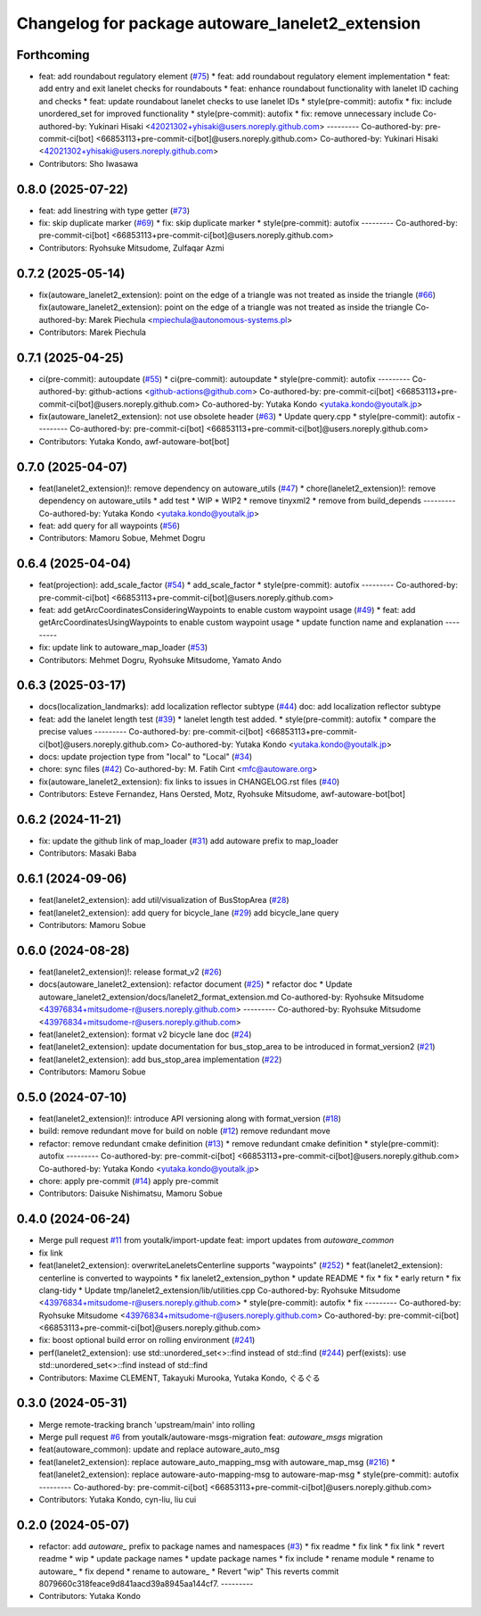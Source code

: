 ^^^^^^^^^^^^^^^^^^^^^^^^^^^^^^^^^^^^^^^^^^^^^^^^^
Changelog for package autoware_lanelet2_extension
^^^^^^^^^^^^^^^^^^^^^^^^^^^^^^^^^^^^^^^^^^^^^^^^^

Forthcoming
-----------
* feat: add roundabout regulatory element (`#75 <https://github.com/autowarefoundation/autoware_lanelet2_extension/issues/75>`_)
  * feat: add roundabout regulatory element implementation
  * feat: add entry and exit lanelet checks for roundabouts
  * feat: enhance roundabout functionality with lanelet ID caching and checks
  * feat: update roundabout lanelet checks to use lanelet IDs
  * style(pre-commit): autofix
  * fix: include unordered_set for improved functionality
  * style(pre-commit): autofix
  * fix: remove unnecessary include
  Co-authored-by: Yukinari Hisaki <42021302+yhisaki@users.noreply.github.com>
  ---------
  Co-authored-by: pre-commit-ci[bot] <66853113+pre-commit-ci[bot]@users.noreply.github.com>
  Co-authored-by: Yukinari Hisaki <42021302+yhisaki@users.noreply.github.com>
* Contributors: Sho Iwasawa

0.8.0 (2025-07-22)
------------------
* feat: add linestring with type getter (`#73 <https://github.com/autowarefoundation/autoware_lanelet2_extension/issues/73>`_)
* fix: skip duplicate marker (`#69 <https://github.com/autowarefoundation/autoware_lanelet2_extension/issues/69>`_)
  * fix: skip duplicate marker
  * style(pre-commit): autofix
  ---------
  Co-authored-by: pre-commit-ci[bot] <66853113+pre-commit-ci[bot]@users.noreply.github.com>
* Contributors: Ryohsuke Mitsudome, Zulfaqar Azmi

0.7.2 (2025-05-14)
------------------
* fix(autoware_lanelet2_extension): point on the edge of a triangle was  not treated as inside the triangle (`#66 <https://github.com/autowarefoundation/autoware_lanelet2_extension/issues/66>`_)
  fix(autoware_lanelet2_extension): point on the edge of a triangle was not treated as inside the triangle
  Co-authored-by: Marek Piechula <mpiechula@autonomous-systems.pl>
* Contributors: Marek Piechula

0.7.1 (2025-04-25)
------------------
* ci(pre-commit): autoupdate (`#55 <https://github.com/autowarefoundation/autoware_lanelet2_extension/issues/55>`_)
  * ci(pre-commit): autoupdate
  * style(pre-commit): autofix
  ---------
  Co-authored-by: github-actions <github-actions@github.com>
  Co-authored-by: pre-commit-ci[bot] <66853113+pre-commit-ci[bot]@users.noreply.github.com>
  Co-authored-by: Yutaka Kondo <yutaka.kondo@youtalk.jp>
* fix(autoware_lanelet2_extension): not use obsolete header (`#63 <https://github.com/autowarefoundation/autoware_lanelet2_extension/issues/63>`_)
  * Update query.cpp
  * style(pre-commit): autofix
  ---------
  Co-authored-by: pre-commit-ci[bot] <66853113+pre-commit-ci[bot]@users.noreply.github.com>
* Contributors: Yutaka Kondo, awf-autoware-bot[bot]

0.7.0 (2025-04-07)
------------------
* feat(lanelet2_extension)!: remove dependency on autoware_utils (`#47 <https://github.com/autowarefoundation/autoware_lanelet2_extension/issues/47>`_)
  * chore(lanelet2_extension)!: remove dependency on autoware_utils
  * add test
  * WIP
  * WIP2
  * remove tinyxml2
  * remove from build_depends
  ---------
  Co-authored-by: Yutaka Kondo <yutaka.kondo@youtalk.jp>
* feat: add query for all waypoints (`#56 <https://github.com/autowarefoundation/autoware_lanelet2_extension/issues/56>`_)
* Contributors: Mamoru Sobue, Mehmet Dogru

0.6.4 (2025-04-04)
------------------
* feat(projection): add_scale_factor (`#54 <https://github.com/autowarefoundation/autoware_lanelet2_extension/issues/54>`_)
  * add_scale_factor
  * style(pre-commit): autofix
  ---------
  Co-authored-by: pre-commit-ci[bot] <66853113+pre-commit-ci[bot]@users.noreply.github.com>
* feat: add getArcCoordinatesConsideringWaypoints to enable custom waypoint usage (`#49 <https://github.com/autowarefoundation/autoware_lanelet2_extension/issues/49>`_)
  * feat: add getArcCoordinatesUsingWaypoints to enable custom waypoint usage
  * update function name and explanation
  ---------
* fix: update link to autoware_map_loader (`#53 <https://github.com/autowarefoundation/autoware_lanelet2_extension/issues/53>`_)
* Contributors: Mehmet Dogru, Ryohsuke Mitsudome, Yamato Ando

0.6.3 (2025-03-17)
------------------
* docs(localization_landmarks): add localization reflector subtype (`#44 <https://github.com/autowarefoundation/autoware_lanelet2_extension/issues/44>`_)
  doc: add localization reflector subtype
* feat: add the lanelet length test (`#39 <https://github.com/autowarefoundation/autoware_lanelet2_extension/issues/39>`_)
  * lanelet length test added.
  * style(pre-commit): autofix
  * compare the precise values
  ---------
  Co-authored-by: pre-commit-ci[bot] <66853113+pre-commit-ci[bot]@users.noreply.github.com>
  Co-authored-by: Yutaka Kondo <yutaka.kondo@youtalk.jp>
* docs: update projection type from "local" to "Local" (`#34 <https://github.com/autowarefoundation/autoware_lanelet2_extension/issues/34>`_)
* chore: sync files (`#42 <https://github.com/autowarefoundation/autoware_lanelet2_extension/issues/42>`_)
  Co-authored-by: M. Fatih Cırıt <mfc@autoware.org>
* fix(autoware_lanelet2_extension): fix links to issues in CHANGELOG.rst files (`#40 <https://github.com/autowarefoundation/autoware_lanelet2_extension/issues/40>`_)
* Contributors: Esteve Fernandez, Hans Oersted, Motz, Ryohsuke Mitsudome, awf-autoware-bot[bot]

0.6.2 (2024-11-21)
------------------
* fix: update the github link of map_loader (`#31 <https://github.com/autowarefoundation/autoware_lanelet2_extension/issues/31>`_)
  add autoware prefix to map_loader
* Contributors: Masaki Baba

0.6.1 (2024-09-06)
------------------
* feat(lanelet2_extension): add util/visualization of BusStopArea (`#28 <https://github.com/autowarefoundation/autoware_lanelet2_extension/issues/28>`_)
* feat(lanelet2_extension): add query for bicycle_lane (`#29 <https://github.com/autowarefoundation/autoware_lanelet2_extension/issues/29>`_)
  add bicycle_lane query
* Contributors: Mamoru Sobue

0.6.0 (2024-08-28)
------------------
* feat(lanelet2_extension)!: release format_v2 (`#26 <https://github.com/autowarefoundation/autoware_lanelet2_extension/issues/26>`_)
* docs(autoware_lanelet2_extension): refactor document (`#25 <https://github.com/autowarefoundation/autoware_lanelet2_extension/issues/25>`_)
  * refactor doc
  * Update autoware_lanelet2_extension/docs/lanelet2_format_extension.md
  Co-authored-by: Ryohsuke Mitsudome <43976834+mitsudome-r@users.noreply.github.com>
  ---------
  Co-authored-by: Ryohsuke Mitsudome <43976834+mitsudome-r@users.noreply.github.com>
* feat(lanelet2_extension): format v2 bicycle lane doc (`#24 <https://github.com/autowarefoundation/autoware_lanelet2_extension/issues/24>`_)
* feat(lanelet2_extension): update documentation for bus_stop_area to be introduced in format_version2 (`#21 <https://github.com/autowarefoundation/autoware_lanelet2_extension/issues/21>`_)
* feat(lanelet2_extension): add bus_stop_area implementation (`#22 <https://github.com/autowarefoundation/autoware_lanelet2_extension/issues/22>`_)
* Contributors: Mamoru Sobue

0.5.0 (2024-07-10)
------------------
* feat(lanelet2_extension)!: introduce API versioning along with format_version (`#18 <https://github.com/autowarefoundation/autoware_lanelet2_extension/issues/18>`_)
* build: remove redundant move for build on noble (`#12 <https://github.com/autowarefoundation/autoware_lanelet2_extension/issues/12>`_)
  remove redundant move
* refactor: remove redundant cmake definition (`#13 <https://github.com/autowarefoundation/autoware_lanelet2_extension/issues/13>`_)
  * remove redundant cmake definition
  * style(pre-commit): autofix
  ---------
  Co-authored-by: pre-commit-ci[bot] <66853113+pre-commit-ci[bot]@users.noreply.github.com>
  Co-authored-by: Yutaka Kondo <yutaka.kondo@youtalk.jp>
* chore: apply pre-commit (`#14 <https://github.com/autowarefoundation/autoware_lanelet2_extension/issues/14>`_)
  apply pre-commit
* Contributors: Daisuke Nishimatsu, Mamoru Sobue

0.4.0 (2024-06-24)
------------------
* Merge pull request `#11 <https://github.com/autowarefoundation/autoware_lanelet2_extension/issues/11>`_ from youtalk/import-update
  feat: import updates from `autoware_common`
* fix link
* feat(lanelet2_extension): overwriteLaneletsCenterline supports "waypoints" (`#252 <https://github.com/autowarefoundation/autoware_lanelet2_extension/issues/252>`_)
  * feat(lanelet2_extension): centerline is converted to waypoints
  * fix lanelet2_extension_python
  * update README
  * fix
  * fix
  * early return
  * fix clang-tidy
  * Update tmp/lanelet2_extension/lib/utilities.cpp
  Co-authored-by: Ryohsuke Mitsudome <43976834+mitsudome-r@users.noreply.github.com>
  * style(pre-commit): autofix
  * fix
  ---------
  Co-authored-by: Ryohsuke Mitsudome <43976834+mitsudome-r@users.noreply.github.com>
  Co-authored-by: pre-commit-ci[bot] <66853113+pre-commit-ci[bot]@users.noreply.github.com>
* fix: boost optional build error on rolling environment (`#241 <https://github.com/autowarefoundation/autoware_lanelet2_extension/issues/241>`_)
* perf(lanelet2_extension): use std::unordered_set<>::find instead of std::find (`#244 <https://github.com/autowarefoundation/autoware_lanelet2_extension/issues/244>`_)
  perf(exists): use std::unordered_set<>::find instead of std::find
* Contributors: Maxime CLEMENT, Takayuki Murooka, Yutaka Kondo, ぐるぐる

0.3.0 (2024-05-31)
------------------
* Merge remote-tracking branch 'upstream/main' into rolling
* Merge pull request `#6 <https://github.com/autowarefoundation/autoware_lanelet2_extension/issues/6>`_ from youtalk/autoware-msgs-migration
  feat: `autoware_msgs` migration
* feat(autoware_common): update and replace autoware_auto_msg
* feat(lanelet2_extension): replace autoware_auto_mapping_msg with autoware_map_msg (`#216 <https://github.com/autowarefoundation/autoware_lanelet2_extension/issues/216>`_)
  * feat(lanelet2_extension): replace autoware-auto-mapping-msg to autoware-map-msg
  * style(pre-commit): autofix
  ---------
  Co-authored-by: pre-commit-ci[bot] <66853113+pre-commit-ci[bot]@users.noreply.github.com>
* Contributors: Yutaka Kondo, cyn-liu, liu cui

0.2.0 (2024-05-07)
------------------
* refactor: add `autoware\_` prefix to package names and namespaces (`#3 <https://github.com/autowarefoundation/autoware_lanelet2_extension/issues/3>`_)
  * fix readme
  * fix link
  * fix link
  * revert readme
  * wip
  * update package names
  * update package names
  * fix include
  * rename module
  * rename to autoware\_
  * fix depend
  * rename to autoware\_
  * Revert "wip"
  This reverts commit 8079660c318feace9d841aacd39a8945aa144cf7.
  ---------
* Contributors: Yutaka Kondo
